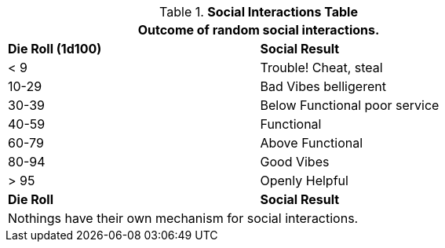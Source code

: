 .*Social Interactions Table*
[width="75%",cols="^,<",frame="all", stripes="even"]
|===
2+<|Outcome of random social interactions. 

s|Die Roll (1d100)
s|Social Result

|< 9
|Trouble! Cheat, steal

|10-29
|Bad Vibes belligerent

|30-39
|Below Functional poor service

|40-59
|Functional

|60-79
|Above Functional

|80-94
|Good Vibes

|> 95
|Openly Helpful

s|Die Roll
s|Social Result
2+<|Nothings have their own mechanism for social interactions.
|===

